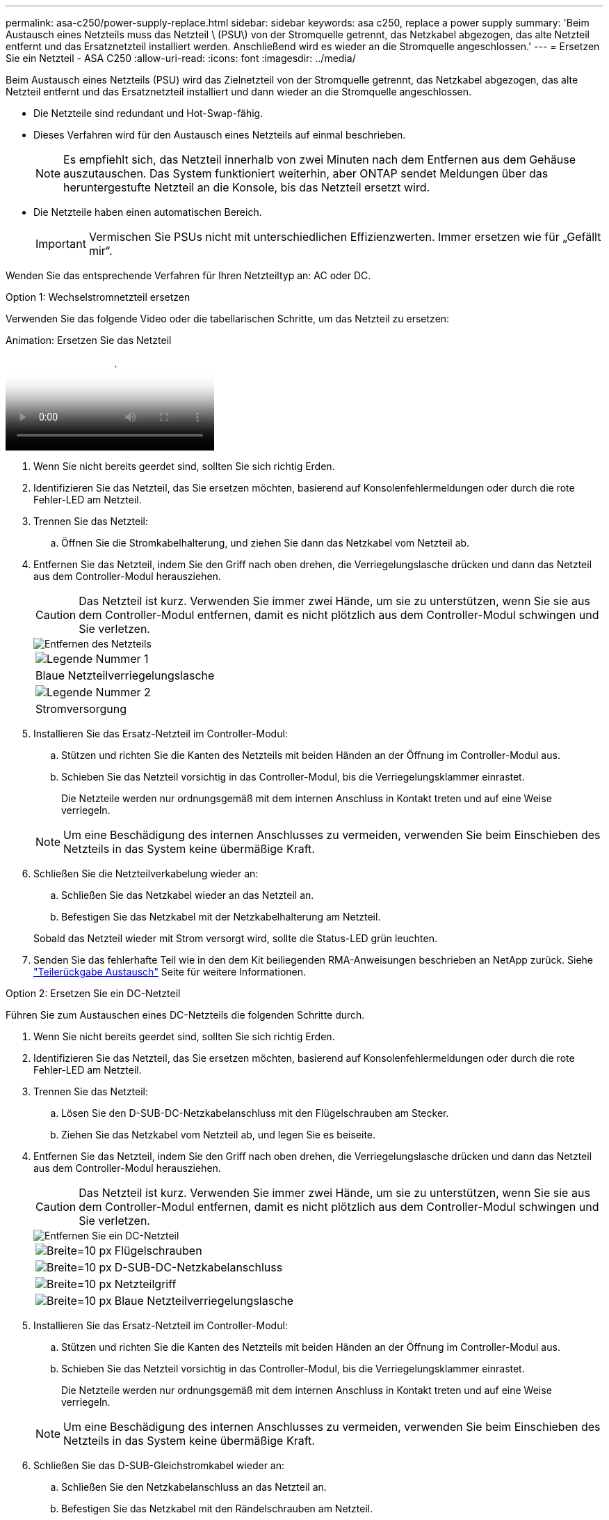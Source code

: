 ---
permalink: asa-c250/power-supply-replace.html 
sidebar: sidebar 
keywords: asa c250, replace a power supply 
summary: 'Beim Austausch eines Netzteils muss das Netzteil \ (PSU\) von der Stromquelle getrennt, das Netzkabel abgezogen, das alte Netzteil entfernt und das Ersatznetzteil installiert werden. Anschließend wird es wieder an die Stromquelle angeschlossen.' 
---
= Ersetzen Sie ein Netzteil - ASA C250
:allow-uri-read: 
:icons: font
:imagesdir: ../media/


[role="lead"]
Beim Austausch eines Netzteils (PSU) wird das Zielnetzteil von der Stromquelle getrennt, das Netzkabel abgezogen, das alte Netzteil entfernt und das Ersatznetzteil installiert und dann wieder an die Stromquelle angeschlossen.

* Die Netzteile sind redundant und Hot-Swap-fähig.
* Dieses Verfahren wird für den Austausch eines Netzteils auf einmal beschrieben.
+

NOTE: Es empfiehlt sich, das Netzteil innerhalb von zwei Minuten nach dem Entfernen aus dem Gehäuse auszutauschen. Das System funktioniert weiterhin, aber ONTAP sendet Meldungen über das heruntergestufte Netzteil an die Konsole, bis das Netzteil ersetzt wird.

* Die Netzteile haben einen automatischen Bereich.
+

IMPORTANT: Vermischen Sie PSUs nicht mit unterschiedlichen Effizienzwerten. Immer ersetzen wie für „Gefällt mir“.



Wenden Sie das entsprechende Verfahren für Ihren Netzteiltyp an: AC oder DC.

[role="tabbed-block"]
====
.Option 1: Wechselstromnetzteil ersetzen
--
Verwenden Sie das folgende Video oder die tabellarischen Schritte, um das Netzteil zu ersetzen:

.Animation: Ersetzen Sie das Netzteil
video::86487f5e-20ff-43e6-99ae-ac5b015c1aa5[panopto]
. Wenn Sie nicht bereits geerdet sind, sollten Sie sich richtig Erden.
. Identifizieren Sie das Netzteil, das Sie ersetzen möchten, basierend auf Konsolenfehlermeldungen oder durch die rote Fehler-LED am Netzteil.
. Trennen Sie das Netzteil:
+
.. Öffnen Sie die Stromkabelhalterung, und ziehen Sie dann das Netzkabel vom Netzteil ab.


. Entfernen Sie das Netzteil, indem Sie den Griff nach oben drehen, die Verriegelungslasche drücken und dann das Netzteil aus dem Controller-Modul herausziehen.
+

CAUTION: Das Netzteil ist kurz. Verwenden Sie immer zwei Hände, um sie zu unterstützen, wenn Sie sie aus dem Controller-Modul entfernen, damit es nicht plötzlich aus dem Controller-Modul schwingen und Sie verletzen.

+
image::../media/drw_a250_replace_psu.png[Entfernen des Netzteils]

+
|===


 a| 
image:../media/legend_icon_01.png["Legende Nummer 1"]
| Blaue Netzteilverriegelungslasche 


 a| 
image:../media/legend_icon_02.png["Legende Nummer 2"]
 a| 
Stromversorgung

|===
. Installieren Sie das Ersatz-Netzteil im Controller-Modul:
+
.. Stützen und richten Sie die Kanten des Netzteils mit beiden Händen an der Öffnung im Controller-Modul aus.
.. Schieben Sie das Netzteil vorsichtig in das Controller-Modul, bis die Verriegelungsklammer einrastet.
+
Die Netzteile werden nur ordnungsgemäß mit dem internen Anschluss in Kontakt treten und auf eine Weise verriegeln.

+

NOTE: Um eine Beschädigung des internen Anschlusses zu vermeiden, verwenden Sie beim Einschieben des Netzteils in das System keine übermäßige Kraft.



. Schließen Sie die Netzteilverkabelung wieder an:
+
.. Schließen Sie das Netzkabel wieder an das Netzteil an.
.. Befestigen Sie das Netzkabel mit der Netzkabelhalterung am Netzteil.


+
Sobald das Netzteil wieder mit Strom versorgt wird, sollte die Status-LED grün leuchten.

. Senden Sie das fehlerhafte Teil wie in den dem Kit beiliegenden RMA-Anweisungen beschrieben an NetApp zurück. Siehe https://mysupport.netapp.com/site/info/rma["Teilerückgabe  Austausch"^] Seite für weitere Informationen.


--
.Option 2: Ersetzen Sie ein DC-Netzteil
--
Führen Sie zum Austauschen eines DC-Netzteils die folgenden Schritte durch.

. Wenn Sie nicht bereits geerdet sind, sollten Sie sich richtig Erden.
. Identifizieren Sie das Netzteil, das Sie ersetzen möchten, basierend auf Konsolenfehlermeldungen oder durch die rote Fehler-LED am Netzteil.
. Trennen Sie das Netzteil:
+
.. Lösen Sie den D-SUB-DC-Netzkabelanschluss mit den Flügelschrauben am Stecker.
.. Ziehen Sie das Netzkabel vom Netzteil ab, und legen Sie es beiseite.


. Entfernen Sie das Netzteil, indem Sie den Griff nach oben drehen, die Verriegelungslasche drücken und dann das Netzteil aus dem Controller-Modul herausziehen.
+

CAUTION: Das Netzteil ist kurz. Verwenden Sie immer zwei Hände, um sie zu unterstützen, wenn Sie sie aus dem Controller-Modul entfernen, damit es nicht plötzlich aus dem Controller-Modul schwingen und Sie verletzen.

+
image::../media/drw_dcpsu_remove-replace-generic_IEOPS-788.svg[Entfernen Sie ein DC-Netzteil]

+
[cols="1,3"]
|===


 a| 
image:../media/legend_icon_01.svg["Breite=10 px"]
 a| 
Flügelschrauben



 a| 
image:../media/legend_icon_02.svg["Breite=10 px"]
 a| 
D-SUB-DC-Netzkabelanschluss



 a| 
image:../media/legend_icon_03.svg["Breite=10 px"]
 a| 
Netzteilgriff



 a| 
image:../media/legend_icon_04.svg["Breite=10 px"]
 a| 
Blaue Netzteilverriegelungslasche

|===
. Installieren Sie das Ersatz-Netzteil im Controller-Modul:
+
.. Stützen und richten Sie die Kanten des Netzteils mit beiden Händen an der Öffnung im Controller-Modul aus.
.. Schieben Sie das Netzteil vorsichtig in das Controller-Modul, bis die Verriegelungsklammer einrastet.
+
Die Netzteile werden nur ordnungsgemäß mit dem internen Anschluss in Kontakt treten und auf eine Weise verriegeln.

+

NOTE: Um eine Beschädigung des internen Anschlusses zu vermeiden, verwenden Sie beim Einschieben des Netzteils in das System keine übermäßige Kraft.



. Schließen Sie das D-SUB-Gleichstromkabel wieder an:
+
.. Schließen Sie den Netzkabelanschluss an das Netzteil an.
.. Befestigen Sie das Netzkabel mit den Rändelschrauben am Netzteil.
+
Sobald das Netzteil wieder mit Strom versorgt wird, sollte die Status-LED grün leuchten.



. Senden Sie das fehlerhafte Teil wie in den dem Kit beiliegenden RMA-Anweisungen beschrieben an NetApp zurück. Siehe https://mysupport.netapp.com/site/info/rma["Teilerückgabe  Austausch"^] Seite für weitere Informationen.


--
====